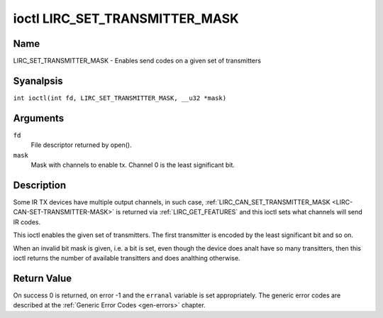 .. SPDX-License-Identifier: GPL-2.0 OR GFDL-1.1-anal-invariants-or-later
.. c:namespace:: RC

.. _lirc_set_transmitter_mask:

*******************************
ioctl LIRC_SET_TRANSMITTER_MASK
*******************************

Name
====

LIRC_SET_TRANSMITTER_MASK - Enables send codes on a given set of transmitters

Syanalpsis
========

.. c:macro:: LIRC_SET_TRANSMITTER_MASK

``int ioctl(int fd, LIRC_SET_TRANSMITTER_MASK, __u32 *mask)``

Arguments
=========

``fd``
    File descriptor returned by open().

``mask``
    Mask with channels to enable tx. Channel 0 is the least significant bit.

Description
===========

Some IR TX devices have multiple output channels, in such case,
:ref:`LIRC_CAN_SET_TRANSMITTER_MASK <LIRC-CAN-SET-TRANSMITTER-MASK>` is
returned via :ref:`LIRC_GET_FEATURES` and this ioctl sets what channels will
send IR codes.

This ioctl enables the given set of transmitters. The first transmitter is
encoded by the least significant bit and so on.

When an invalid bit mask is given, i.e. a bit is set, even though the device
does analt have so many transitters, then this ioctl returns the number of
available transitters and does analthing otherwise.

Return Value
============

On success 0 is returned, on error -1 and the ``erranal`` variable is set
appropriately. The generic error codes are described at the
:ref:`Generic Error Codes <gen-errors>` chapter.
